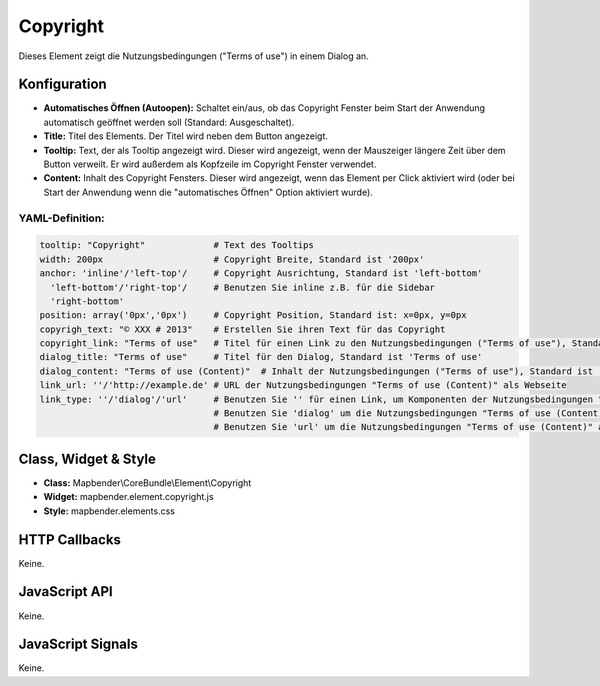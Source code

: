 .. _copyright:

Copyright
************

Dieses Element zeigt die Nutzungsbedingungen ("Terms of use") in einem Dialog an.

.. image:: ../../../../../figures/de/copyright.png
     :scale: 80

Konfiguration
=============

.. image:: ../../../../../figures/de/copyright_configuration.png
     :scale: 80

* **Automatisches Öffnen (Autoopen):** Schaltet ein/aus, ob das Copyright Fenster beim Start der Anwendung automatisch geöffnet werden soll (Standard: Ausgeschaltet).
* **Title:** Titel des Elements. Der Titel wird neben dem Button angezeigt.
* **Tooltip:** Text, der als Tooltip angezeigt wird. Dieser wird angezeigt, wenn der Mauszeiger längere Zeit über dem Button verweilt. Er wird außerdem als Kopfzeile im Copyright Fenster verwendet.
* **Content:** Inhalt des Copyright Fensters. Dieser wird angezeigt, wenn das Element per Click aktiviert wird (oder bei Start der Anwendung wenn die "automatisches Öffnen" Option aktiviert wurde).

YAML-Definition:
----

.. code-block:: yaml

   tooltip: "Copyright"             # Text des Tooltips
   width: 200px                     # Copyright Breite, Standard ist '200px'
   anchor: 'inline'/'left-top'/     # Copyright Ausrichtung, Standard ist 'left-bottom'
     'left-bottom'/'right-top'/     # Benutzen Sie inline z.B. für die Sidebar
     'right-bottom'                 
   position: array('0px','0px')     # Copyright Position, Standard ist: x=0px, y=0px
   copyrigh_text: "© XXX # 2013"    # Erstellen Sie ihren Text für das Copyright
   copyright_link: "Terms of use"   # Titel für einen Link zu den Nutzungsbedingungen ("Terms of use"), Standard ist 'Terms of use'
   dialog_title: "Terms of use"     # Titel für den Dialog, Standard ist 'Terms of use'
   dialog_content: "Terms of use (Content)"  # Inhalt der Nutzungsbedingungen ("Terms of use"), Standard ist 'Terms of use (Content)'
   link_url: ''/'http://example.de' # URL der Nutzungsbedingungen "Terms of use (Content)" als Webseite
   link_type: ''/'dialog'/'url'     # Benutzen Sie '' für einen Link, um Komponenten der Nutzungsbedingungen "Terms of use" zu verstecken
                                    # Benutzen Sie 'dialog' um die Nutzungsbedingungen "Terms of use (Content)" als Dialog anzuzeigen.
                                    # Benutzen Sie 'url' um die Nutzungsbedingungen "Terms of use (Content)" als Webseite aufzurufen.

Class, Widget & Style
======================

* **Class:** Mapbender\\CoreBundle\\Element\\Copyright
* **Widget:** mapbender.element.copyright.js
* **Style:** mapbender.elements.css

HTTP Callbacks
==============

Keine.

JavaScript API
==============

Keine.

JavaScript Signals
==================

Keine.
